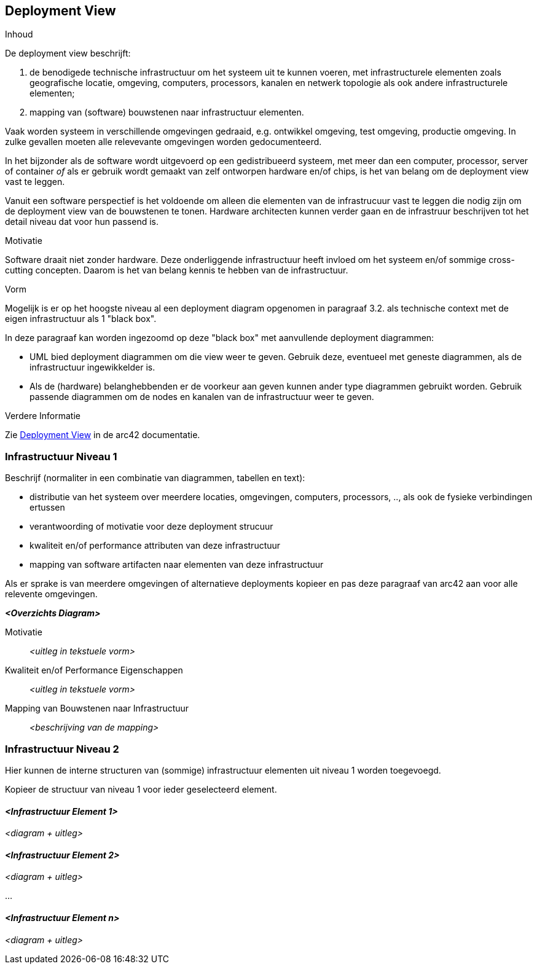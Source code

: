 [[section-deployment-view]]


== Deployment View

[role="arc42help"]
****
.Inhoud
De deployment view beschrijft:

1. de benodigede technische infrastructuur om het systeem uit te kunnen voeren, met infrastructurele elementen zoals geografische locatie, omgeving, computers, processors, kanalen en netwerk topologie als ook andere infrastructurele elementen; 
2. mapping van (software) bouwstenen naar infrastructuur elementen.

Vaak worden systeem in verschillende omgevingen gedraaid, e.g. ontwikkel omgeving, test omgeving, productie omgeving.
In zulke gevallen moeten alle relevevante omgevingen worden gedocumenteerd.

In het bijzonder als de software wordt uitgevoerd op een gedistribueerd systeem, met meer dan een computer, processor, server of container _of_ als er gebruik wordt gemaakt van zelf ontworpen hardware en/of chips, is het van belang om de deployment view vast te leggen.

Vanuit een software perspectief is het voldoende om alleen die elementen van de infrastrucuur vast te leggen die nodig zijn om de deployment view van de bouwstenen te tonen.
Hardware architecten kunnen verder gaan en de infrastruur beschrijven tot het detail niveau dat voor hun passend is.

.Motivatie
Software draait niet zonder hardware.
Deze onderliggende infrastructuur heeft invloed om het systeem en/of sommige cross-cutting concepten.
Daarom is het van belang kennis te hebben van de infrastructuur.

.Vorm

Mogelijk is er op het hoogste niveau al een deployment diagram opgenomen in paragraaf 3.2. als technische context met de eigen infrastructuur als 1 "black box".

In deze paragraaf kan worden ingezoomd op deze "black box" met aanvullende deployment diagrammen:

* UML bied deployment diagrammen om die view weer te geven.
Gebruik deze, eventueel met geneste diagrammen, als de infrastructuur ingewikkelder is.
* Als de (hardware) belanghebbenden er de voorkeur aan geven kunnen ander type diagrammen gebruikt worden.
Gebruik passende diagrammen om de nodes en kanalen van de infrastructuur weer te geven.


.Verdere Informatie

Zie https://docs.arc42.org/section-7/[Deployment View] in de arc42 documentatie.

****

=== Infrastructuur Niveau 1

[role="arc42help"]
****
Beschrijf (normaliter in een combinatie van diagrammen, tabellen en text):

* distributie van het systeem over meerdere locaties, omgevingen, computers, processors, .., als ook de fysieke verbindingen ertussen
* verantwoording of motivatie voor deze deployment strucuur
* kwaliteit en/of performance attributen van deze infrastructuur
*  mapping van software artifacten naar elementen van deze infrastructuur

Als er sprake is van meerdere omgevingen of alternatieve deployments kopieer en pas deze paragraaf van arc42 aan voor alle relevente omgevingen. 

****

_**<Overzichts Diagram>**_

Motivatie::

_<uitleg in tekstuele vorm>_

Kwaliteit en/of Performance Eigenschappen::

_<uitleg in tekstuele vorm>_

Mapping van Bouwstenen naar Infrastructuur::
_<beschrijving van de mapping>_


=== Infrastructuur Niveau 2

[role="arc42help"]
****
Hier kunnen de interne structuren van (sommige) infrastructuur elementen uit niveau 1 worden toegevoegd.

Kopieer de structuur van niveau 1 voor ieder geselecteerd element.
****

==== _<Infrastructuur Element 1>_

_<diagram + uitleg>_

==== _<Infrastructuur Element 2>_

_<diagram + uitleg>_

...

==== _<Infrastructuur Element n>_

_<diagram + uitleg>_
